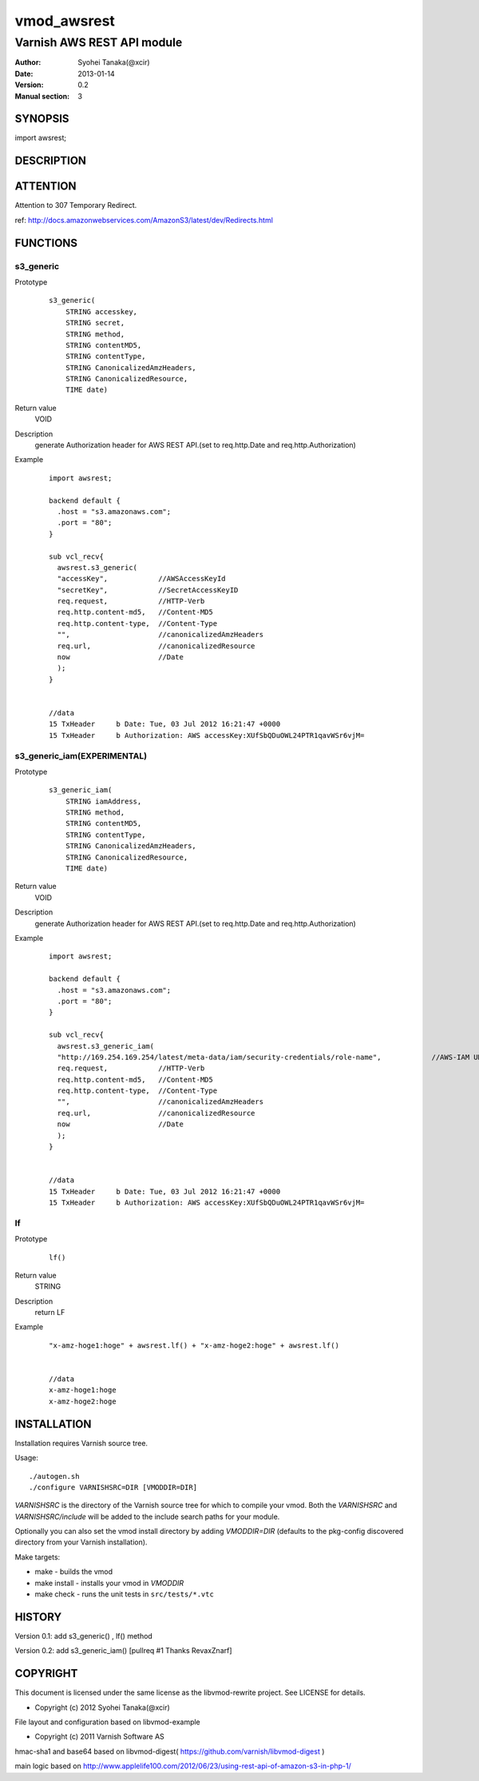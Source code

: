 ===================
vmod_awsrest
===================

-------------------------------
Varnish AWS REST API module
-------------------------------

:Author: Syohei Tanaka(@xcir)
:Date: 2013-01-14
:Version: 0.2
:Manual section: 3

SYNOPSIS
===========

import awsrest;

DESCRIPTION
==============

ATTENTION
==============
Attention to 307 Temporary Redirect.

ref: http://docs.amazonwebservices.com/AmazonS3/latest/dev/Redirects.html

FUNCTIONS
============

s3_generic
------------------

Prototype
        ::

                s3_generic(
                    STRING accesskey,
                    STRING secret,
                    STRING method,
                    STRING contentMD5,
                    STRING contentType,
                    STRING CanonicalizedAmzHeaders,
                    STRING CanonicalizedResource,
                    TIME date)
Return value
	VOID
Description
	generate Authorization header for AWS REST API.(set to req.http.Date and req.http.Authorization)
Example
        ::

                import awsrest;
                
                backend default {
                  .host = "s3.amazonaws.com";
                  .port = "80";
                }
                
                sub vcl_recv{
                  awsrest.s3_generic(
                  "accessKey",            //AWSAccessKeyId
                  "secretKey",            //SecretAccessKeyID
                  req.request,            //HTTP-Verb
                  req.http.content-md5,   //Content-MD5
                  req.http.content-type,  //Content-Type
                  "",                     //canonicalizedAmzHeaders
                  req.url,                //canonicalizedResource
                  now                     //Date
                  );
                }


                //data
                15 TxHeader     b Date: Tue, 03 Jul 2012 16:21:47 +0000
                15 TxHeader     b Authorization: AWS accessKey:XUfSbQDuOWL24PTR1qavWSr6vjM=

s3_generic_iam(EXPERIMENTAL)
------------------------------

Prototype
        ::

                s3_generic_iam(
                    STRING iamAddress,
                    STRING method,
                    STRING contentMD5,
                    STRING contentType,
                    STRING CanonicalizedAmzHeaders,
                    STRING CanonicalizedResource,
                    TIME date)
Return value
	VOID
Description
	generate Authorization header for AWS REST API.(set to req.http.Date and req.http.Authorization)
Example
        ::

                import awsrest;
                
                backend default {
                  .host = "s3.amazonaws.com";
                  .port = "80";
                }
                
                sub vcl_recv{
                  awsrest.s3_generic_iam(
                  "http://169.254.169.254/latest/meta-data/iam/security-credentials/role-name",            //AWS-IAM URL see http://docs.amazonwebservices.com/AWSEC2/latest/UserGuide/UsingIAM.html#UsingIAMrolesWithAmazonEC2Instances
                  req.request,            //HTTP-Verb
                  req.http.content-md5,   //Content-MD5
                  req.http.content-type,  //Content-Type
                  "",                     //canonicalizedAmzHeaders
                  req.url,                //canonicalizedResource
                  now                     //Date
                  );
                }


                //data
                15 TxHeader     b Date: Tue, 03 Jul 2012 16:21:47 +0000
                15 TxHeader     b Authorization: AWS accessKey:XUfSbQDuOWL24PTR1qavWSr6vjM=


lf
------------------

Prototype
        ::

                lf()
Return value
	STRING
Description
	return LF
Example
        ::

                "x-amz-hoge1:hoge" + awsrest.lf() + "x-amz-hoge2:hoge" + awsrest.lf()


                //data
                x-amz-hoge1:hoge
                x-amz-hoge2:hoge


INSTALLATION
==================

Installation requires Varnish source tree.

Usage::

 ./autogen.sh
 ./configure VARNISHSRC=DIR [VMODDIR=DIR]

`VARNISHSRC` is the directory of the Varnish source tree for which to
compile your vmod. Both the `VARNISHSRC` and `VARNISHSRC/include`
will be added to the include search paths for your module.

Optionally you can also set the vmod install directory by adding
`VMODDIR=DIR` (defaults to the pkg-config discovered directory from your
Varnish installation).

Make targets:

* make - builds the vmod
* make install - installs your vmod in `VMODDIR`
* make check - runs the unit tests in ``src/tests/*.vtc``


HISTORY
===========

Version 0.1: add s3_generic() , lf() method

Version 0.2: add s3_generic_iam() [pullreq #1 Thanks RevaxZnarf]

COPYRIGHT
=============

This document is licensed under the same license as the
libvmod-rewrite project. See LICENSE for details.

* Copyright (c) 2012 Syohei Tanaka(@xcir)

File layout and configuration based on libvmod-example

* Copyright (c) 2011 Varnish Software AS

hmac-sha1 and base64 based on libvmod-digest( https://github.com/varnish/libvmod-digest )

main logic based on  http://www.applelife100.com/2012/06/23/using-rest-api-of-amazon-s3-in-php-1/

